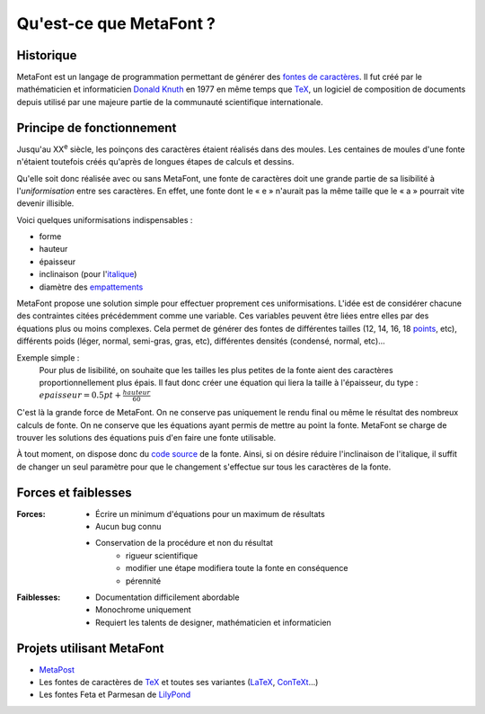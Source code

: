 ************************
Qu'est-ce que MetaFont ?
************************

.. todo::
    Finir cette introduction.

Historique
===========

MetaFont est un langage de programmation permettant de générer des
`fontes de caractères <http://fr.wikipedia.org/wiki/Fonte_de_caract%C3%A8res>`_.
Il fut créé par le mathématicien et informaticien `Donald Knuth <http://fr.wikipedia.org/wiki/Donald_Knuth>`_ en 1977 en même temps que `TeX <http://fr.wikipedia.org/wiki/TeX>`_, un logiciel de composition de documents depuis utilisé par une majeure partie de la communauté scientifique internationale.


Principe de fonctionnement
==========================

Jusqu'au XX\ :sup:`e` siècle, les poinçons des caractères étaient
réalisés dans des moules.
Les centaines de moules d'une fonte n'étaient toutefois créés
qu'après de longues étapes de calculs et dessins.

Qu'elle soit donc réalisée avec ou sans MetaFont, une fonte de caractères
doit une grande partie de sa lisibilité à l'*uniformisation*
entre ses caractères.
En effet, une fonte dont le « e » n'aurait pas la même taille
que le « a » pourrait vite devenir illisible.

Voici quelques uniformisations indispensables :

- forme
- hauteur
- épaisseur
- inclinaison (pour
  l'`italique <http://fr.wikipedia.org/wiki/Italique_(typographie)>`_)
- diamètre des
  `empattements <http://fr.wikipedia.org/wiki/Empattement_(typographie)>`_ 

MetaFont propose une solution simple pour effectuer proprement ces uniformisations.
L'idée est de considérer chacune des contraintes citées précédemment
comme une variable.
Ces variables peuvent être liées entre elles par des équations
plus ou moins complexes.
Cela permet de générer des fontes de différentes tailles (12, 14, 16, 18 
`points <http://fr.wikipedia.org/wiki/Point_(unit%C3%A9)>`_, etc),
différents poids (léger, normal, semi-gras, gras, etc),
différentes densités (condensé, normal, etc)...

Exemple simple :
  Pour plus de lisibilité, on souhaite que les tailles les plus petites
  de la fonte aient des caractères proportionnellement plus épais.
  Il faut donc créer une équation qui liera la taille à l'épaisseur, du type :
  :math:`epaisseur = 0.5 pt + \frac{hauteur}{60}`

C'est là la grande force de MetaFont.
On ne conserve pas uniquement le rendu final ou même le résultat
des nombreux calculs de fonte.
On ne conserve que les équations ayant permis de mettre au point la fonte.
MetaFont se charge de trouver les solutions des équations puis d'en faire
une fonte utilisable.

À tout moment, on dispose donc du `code source <http://fr.wikipedia.org/wiki/Code_source>`_
de la fonte.
Ainsi, si on désire réduire l'inclinaison de l'italique, il suffit de changer
un seul paramètre pour que le changement s'effectue sur tous les caractères
de la fonte.


Forces et faiblesses
====================

:Forces:
  * Écrire un minimum d'équations pour un maximum de résultats
  * Aucun bug connu
  * Conservation de la procédure et non du résultat
      - rigueur scientifique
      - modifier une étape modifiera toute la fonte en conséquence
      - pérennité

:Faiblesses:
  * Documentation difficilement abordable
  * Monochrome uniquement
  * Requiert les talents de designer, mathématicien et informaticien

Projets utilisant MetaFont
==========================

- `MetaPost <http://fr.wikipedia.org/wiki/MetaPost>`_
- Les fontes de caractères de `TeX <http://fr.wikipedia.org/wiki/TeX>`_
  et toutes ses variantes (`LaTeX <http://www.latex-project.org/>`_,
  `ConTeXt <http://fr.wikipedia.org/wiki/Context>`_...)
- Les fontes Feta et Parmesan de `LilyPond <http://lilypond.org>`_
